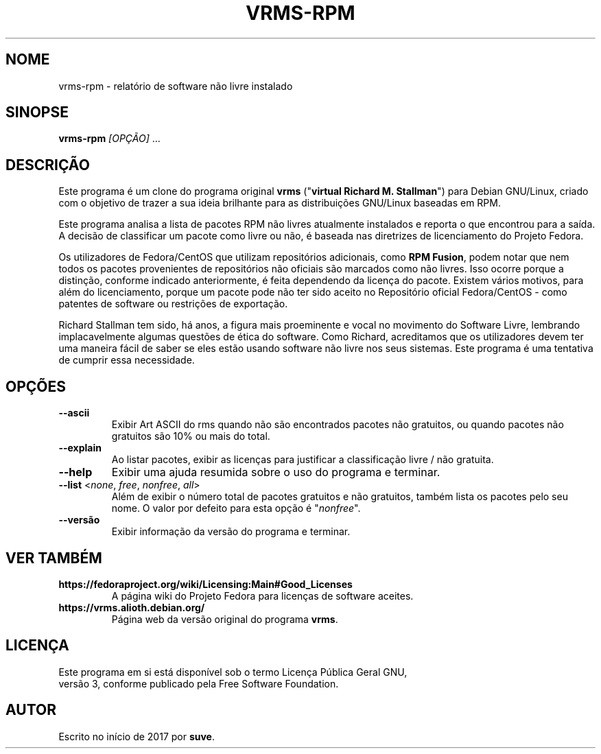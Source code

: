 .TH VRMS-RPM 1
.SH NOME
vrms-rpm - relatório de software não livre instalado

.SH SINOPSE
\fBvrms-rpm\fR \fI[OPÇÃO]\fR ...

.SH DESCRIÇÃO
Este programa é um clone do programa original
\fBvrms\fR ("\fBvirtual Richard M. Stallman\fR")
para Debian GNU/Linux, criado com o objetivo de trazer a sua
ideia brilhante para as distribuições GNU/Linux baseadas em RPM.
.PP
Este programa analisa a lista de pacotes RPM não livres atualmente instalados
e reporta o que encontrou para a saída. A decisão de classificar um pacote
como livre ou não, é baseada nas diretrizes de licenciamento do Projeto Fedora.
.PP
Os utilizadores de Fedora/CentOS que utilizam repositórios adicionais, como
\fBRPM Fusion\fR, podem notar que nem todos os pacotes provenientes de
repositórios não oficiais são marcados como não livres. Isso ocorre porque a
distinção, conforme indicado anteriormente, é feita dependendo da licença do
pacote. Existem vários motivos, para além do licenciamento, porque um pacote
pode não ter sido aceito no Repositório oficial Fedora/CentOS - como
patentes de software ou restrições de exportação.
.PP
Richard Stallman tem sido, há anos, a figura mais proeminente e vocal
no movimento do Software Livre, lembrando implacavelmente algumas questões de
ética do software. Como Richard, acreditamos que os utilizadores devem ter
uma maneira fácil de saber se eles estão usando software não livre nos seus
sistemas.
Este programa é uma tentativa de cumprir essa necessidade.

.SH OPÇÕES
.TP
\fB\-\-ascii\fR
Exibir Art ASCII do rms quando não são encontrados pacotes não gratuitos,
ou quando pacotes não gratuitos são 10% ou mais do total.

.TP
\fB\-\-explain\fR
Ao listar pacotes, exibir as licenças para justificar a classificação
livre / não gratuita.

.TP
\fB\-\-help\fR
Exibir uma ajuda resumida sobre o uso do programa e terminar.

.TP
\fB\-\-list\fR <\fInone\fR, \fIfree\fR, \fInonfree\fR, \fIall\fR>
Além de exibir o número total de pacotes gratuitos e não gratuitos,
também lista os pacotes pelo seu nome.
O valor por defeito para esta opção é "\fInonfree\fR".

.TP
\fB\-\-versão\fR
Exibir informação da versão do programa e terminar.

.SH VER TAMBÉM
.TP
\fBhttps://fedoraproject.org/wiki/Licensing:Main#Good_Licenses\fR
A página wiki do Projeto Fedora para licenças de software aceites.

.TP
\fBhttps://vrms.alioth.debian.org/\fR
Página web da versão original do programa \fBvrms\fR.

.SH LICENÇA
Este programa em si está disponível sob o termo Licença Pública Geral GNU,
 versão 3, conforme publicado pela Free Software Foundation.
.SH AUTOR
Escrito no início de 2017 por \fBsuve\fR.
